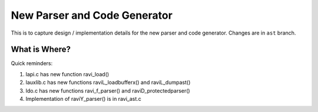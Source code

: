 New Parser and Code Generator
=============================

This is to capture design / implementation details for the new parser and code generator.
Changes are in ``ast`` branch.

What is Where?
--------------

Quick reminders:

1. lapi.c has new function ravi_load()
2. lauxlib.c has new functions raviL_loadbufferx() and raviL_dumpast()
3. ldo.c has new functions ravi_f_parser() and raviD_protectedparser()
4. Implementation of raviY_parser() is in ravi_ast.c
